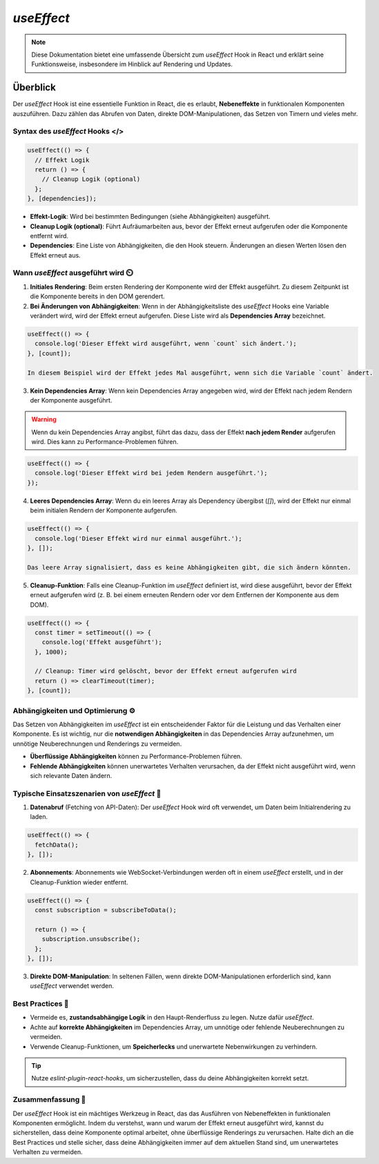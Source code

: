 =========================================
`useEffect` 
=========================================

.. note:: Diese Dokumentation bietet eine umfassende Übersicht zum `useEffect` Hook in React und erklärt seine Funktionsweise, insbesondere im Hinblick auf Rendering und Updates.

Überblick
=========
Der `useEffect` Hook ist eine essentielle Funktion in React, die es erlaubt, **Nebeneffekte** in funktionalen Komponenten auszuführen. Dazu zählen das Abrufen von Daten, direkte DOM-Manipulationen, das Setzen von Timern und vieles mehr.

Syntax des `useEffect` Hooks </>
----------------------------------------------

.. code-block:: javascript

   useEffect(() => {
     // Effekt Logik
     return () => {
       // Cleanup Logik (optional)
     };
   }, [dependencies]);

- **Effekt-Logik**: Wird bei bestimmten Bedingungen (siehe Abhängigkeiten) ausgeführt.
- **Cleanup Logik (optional)**: Führt Aufräumarbeiten aus, bevor der Effekt erneut aufgerufen oder die Komponente entfernt wird.
- **Dependencies**: Eine Liste von Abhängigkeiten, die den Hook steuern. Änderungen an diesen Werten lösen den Effekt erneut aus.
 
Wann `useEffect` ausgeführt wird ⏲️
----------------------------------------------

1. **Initiales Rendering**:
   Beim ersten Rendering der Komponente wird der Effekt ausgeführt. Zu diesem Zeitpunkt ist die Komponente bereits in den DOM gerendert.

2. **Bei Änderungen von Abhängigkeiten**:
   Wenn in der Abhängigkeitsliste des `useEffect` Hooks eine Variable verändert wird, wird der Effekt erneut aufgerufen. Diese Liste wird als **Dependencies Array** bezeichnet.

.. code-block:: javascript

   useEffect(() => {
     console.log('Dieser Effekt wird ausgeführt, wenn `count` sich ändert.');
   }, [count]);

   In diesem Beispiel wird der Effekt jedes Mal ausgeführt, wenn sich die Variable `count` ändert.

3. **Kein Dependencies Array**:
   Wenn kein Dependencies Array angegeben wird, wird der Effekt nach jedem Rendern der Komponente ausgeführt.

.. warning::
   Wenn du kein Dependencies Array angibst, führt das dazu, dass der Effekt **nach jedem Render** aufgerufen wird. Dies kann zu Performance-Problemen führen.

.. code-block:: javascript

   useEffect(() => {
     console.log('Dieser Effekt wird bei jedem Rendern ausgeführt.');
   });

4. **Leeres Dependencies Array**:
   Wenn du ein leeres Array als Dependency übergibst (`[]`), wird der Effekt nur einmal beim initialen Rendern der Komponente aufgerufen.

.. code-block:: javascript

   useEffect(() => {
     console.log('Dieser Effekt wird nur einmal ausgeführt.');
   }, []);

   Das leere Array signalisiert, dass es keine Abhängigkeiten gibt, die sich ändern könnten.

5. **Cleanup-Funktion**:
   Falls eine Cleanup-Funktion im `useEffect` definiert ist, wird diese ausgeführt, bevor der Effekt erneut aufgerufen wird (z. B. bei einem erneuten Rendern oder vor dem Entfernen der Komponente aus dem DOM).

.. code-block:: javascript

   useEffect(() => {
     const timer = setTimeout(() => {
       console.log('Effekt ausgeführt');
     }, 1000);

     // Cleanup: Timer wird gelöscht, bevor der Effekt erneut aufgerufen wird
     return () => clearTimeout(timer);
   }, [count]);

Abhängigkeiten und Optimierung ⚙️
----------------------------------------------
Das Setzen von Abhängigkeiten im `useEffect` ist ein entscheidender Faktor für die Leistung und das Verhalten einer Komponente. Es ist wichtig, nur die **notwendigen Abhängigkeiten** in das Dependencies Array aufzunehmen, um unnötige Neuberechnungen und Renderings zu vermeiden.

- **Überflüssige Abhängigkeiten** können zu Performance-Problemen führen.
- **Fehlende Abhängigkeiten** können unerwartetes Verhalten verursachen, da der Effekt nicht ausgeführt wird, wenn sich relevante Daten ändern.

Typische Einsatzszenarien von `useEffect` 🔨
----------------------------------------------

1. **Datenabruf** (Fetching von API-Daten):
   Der `useEffect` Hook wird oft verwendet, um Daten beim Initialrendering zu laden.

.. code-block:: javascript

   useEffect(() => {
     fetchData();
   }, []);

2. **Abonnements**:
   Abonnements wie WebSocket-Verbindungen werden oft in einem `useEffect` erstellt, und in der Cleanup-Funktion wieder entfernt.

.. code-block:: javascript

   useEffect(() => {
     const subscription = subscribeToData();

     return () => {
       subscription.unsubscribe();
     };
   }, []);

3. **Direkte DOM-Manipulation**:
   In seltenen Fällen, wenn direkte DOM-Manipulationen erforderlich sind, kann `useEffect` verwendet werden.

Best Practices 👾
----------------------------------------------

- Vermeide es, **zustandsabhängige Logik** in den Haupt-Renderfluss zu legen. Nutze dafür `useEffect`.
- Achte auf **korrekte Abhängigkeiten** im Dependencies Array, um unnötige oder fehlende Neuberechnungen zu vermeiden.
- Verwende Cleanup-Funktionen, um **Speicherlecks** und unerwartete Nebenwirkungen zu verhindern.

.. tip:: Nutze `eslint-plugin-react-hooks`, um sicherzustellen, dass du deine Abhängigkeiten korrekt setzt.

Zusammenfassung 📑
----------------------------------------------
Der `useEffect` Hook ist ein mächtiges Werkzeug in React, das das Ausführen von Nebeneffekten in funktionalen Komponenten ermöglicht. Indem du verstehst, wann und warum der Effekt erneut ausgeführt wird, kannst du sicherstellen, dass deine Komponente optimal arbeitet, ohne überflüssige Renderings zu verursachen. Halte dich an die Best Practices und stelle sicher, dass deine Abhängigkeiten immer auf dem aktuellen Stand sind, um unerwartetes Verhalten zu vermeiden.
